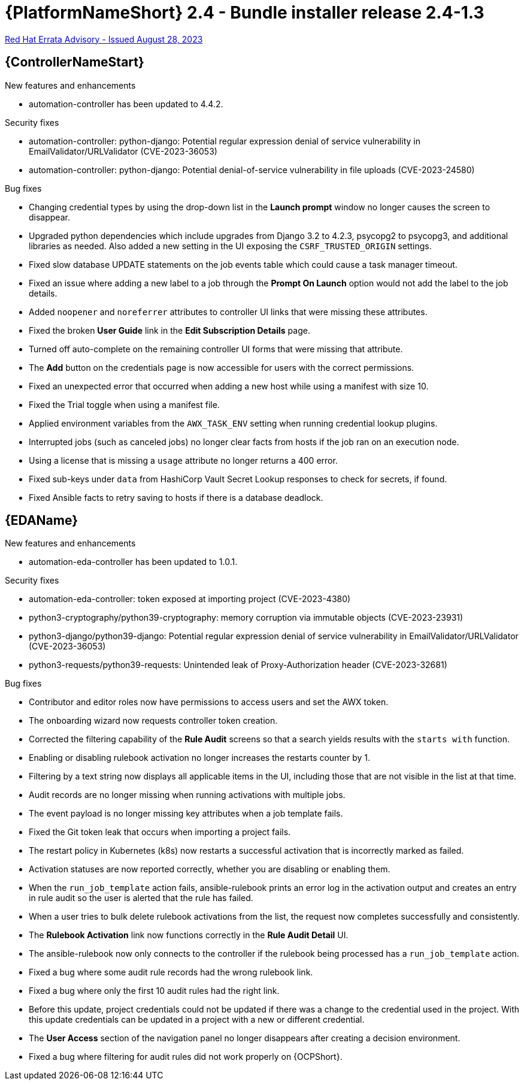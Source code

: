 // This is the release notes file for AAP 2.4 bundle installer release 2.4-1.3 dated August 28, 2023

= {PlatformNameShort} 2.4 - Bundle installer release 2.4-1.3

link:https://access.redhat.com/errata/RHBA-2023:4782[Red Hat Errata Advisory - Issued August 28, 2023]

//Automation controller
== {ControllerNameStart}

.New features and enhancements

* automation-controller has been updated to 4.4.2.

.Security fixes

* automation-controller: python-django: Potential regular expression denial of service vulnerability in EmailValidator/URLValidator (CVE-2023-36053)

* automation-controller: python-django: Potential denial-of-service vulnerability in file uploads (CVE-2023-24580)

.Bug fixes

* Changing credential types by using the drop-down list in the *Launch prompt* window no longer causes the screen to disappear.

* Upgraded python dependencies which include upgrades from Django 3.2 to 4.2.3, psycopg2 to psycopg3, and additional libraries as needed. Also added a new setting in the UI exposing the `CSRF_TRUSTED_ORIGIN` settings.

* Fixed slow database UPDATE statements on the job events table which could cause a task manager timeout.

* Fixed an issue where adding a new label to a job through the *Prompt On Launch* option would not add the label to the job details.

* Added `noopener` and `noreferrer` attributes to controller UI links that were missing these attributes.

* Fixed the broken *User Guide* link in the *Edit Subscription Details* page.

* Turned off auto-complete on the remaining controller UI forms that were missing that attribute.

* The *Add* button on the credentials page is now accessible for users with the correct permissions.

* Fixed an unexpected error that occurred when adding a new host while using a manifest with size 10.

* Fixed the Trial toggle when using a manifest file.

* Applied environment variables from the `AWX_TASK_ENV` setting when running credential lookup plugins.

* Interrupted jobs (such as canceled jobs) no longer clear facts from hosts if the job ran on an execution node.

* Using a license that is missing a `usage` attribute no longer returns a 400 error.

* Fixed sub-keys under `data` from HashiCorp Vault Secret Lookup responses to check for secrets, if found.

* Fixed Ansible facts to retry saving to hosts if there is a database deadlock.

//Event-Driven Ansible
== {EDAName}

.New features and enhancements

* automation-eda-controller has been updated to 1.0.1.

.Security fixes

* automation-eda-controller: token exposed at importing project (CVE-2023-4380)

* python3-cryptography/python39-cryptography: memory corruption via immutable objects (CVE-2023-23931)

* python3-django/python39-django: Potential regular expression denial of service vulnerability in EmailValidator/URLValidator (CVE-2023-36053)

* python3-requests/python39-requests: Unintended leak of Proxy-Authorization header (CVE-2023-32681)

.Bug fixes

* Contributor and editor roles now have permissions to access users and set the AWX token.

* The onboarding wizard now requests controller token creation.

* Corrected the filtering capability of the *Rule Audit* screens so that a search yields results with the `starts with` function.

* Enabling or disabling rulebook activation no longer increases the restarts counter by 1.

* Filtering by a text string now displays all applicable items in the UI, including those that are not visible in the list at that time.

* Audit records are no longer missing when running activations with multiple jobs.

* The event payload is no longer missing key attributes when a job template fails.

* Fixed the Git token leak that occurs when importing a project fails.

* The restart policy in Kubernetes (k8s) now restarts a successful activation that is incorrectly marked as failed.

* Activation statuses are now reported correctly, whether you are disabling or enabling them.

* When the `run_job_template` action fails, ansible-rulebook prints an error log in the activation output and creates an entry in rule audit so the user is alerted that the rule has failed.

* When a user tries to bulk delete rulebook activations from the list, the request now completes successfully and consistently.

* The *Rulebook Activation* link now functions correctly in the *Rule Audit Detail* UI.

* The ansible-rulebook now only connects to the controller if the rulebook being processed has a `run_job_template` action.

* Fixed a bug where some audit rule records had the wrong rulebook link.

* Fixed a bug where only the first 10 audit rules had the right link.

* Before this update, project credentials could not be updated if there was a change to the credential used in the project. With this update credentials can be updated in a project with a new or different credential.

* The *User Access* section of the navigation panel no longer disappears after creating a decision environment.

* Fixed a bug where filtering for audit rules did not work properly on {OCPShort}.
